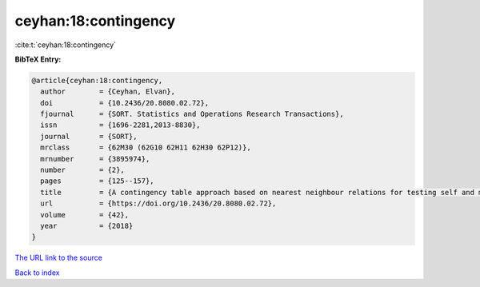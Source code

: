 ceyhan:18:contingency
=====================

:cite:t:`ceyhan:18:contingency`

**BibTeX Entry:**

.. code-block:: bibtex

   @article{ceyhan:18:contingency,
     author        = {Ceyhan, Elvan},
     doi           = {10.2436/20.8080.02.72},
     fjournal      = {SORT. Statistics and Operations Research Transactions},
     issn          = {1696-2281,2013-8830},
     journal       = {SORT},
     mrclass       = {62M30 (62G10 62H11 62H30 62P12)},
     mrnumber      = {3895974},
     number        = {2},
     pages         = {125--157},
     title         = {A contingency table approach based on nearest neighbour relations for testing self and mixed correspondence},
     url           = {https://doi.org/10.2436/20.8080.02.72},
     volume        = {42},
     year          = {2018}
   }

`The URL link to the source <https://doi.org/10.2436/20.8080.02.72>`__


`Back to index <../By-Cite-Keys.html>`__
